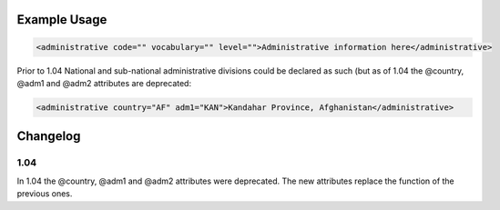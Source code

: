 

Example Usage
~~~~~~~~~~~~~

.. code-block:: xml

    <administrative code="" vocabulary="" level="">Administrative information here</administrative>

Prior to 1.04 National and sub-national administrative divisions could be declared as
such (but as of 1.04 the @country, @adm1 and @adm2 attributes are deprecated:

.. code-block:: xml

    <administrative country="AF" adm1="KAN">Kandahar Province, Afghanistan</administrative>

Changelog
~~~~~~~~~

1.04
^^^^

| In 1.04 the @country, @adm1 and @adm2 attributes were deprecated. The new attributes replace the function of the previous ones.
